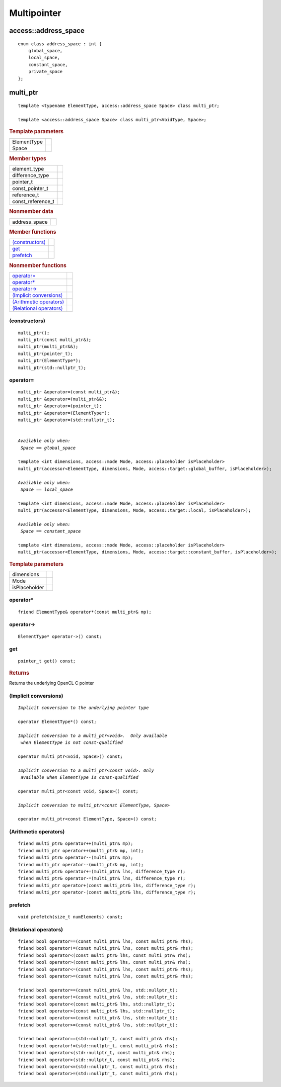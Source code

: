.. _multipointer:

**************
 Multipointer
**************

=======================
 access::address_space
=======================

::
   
   enum class address_space : int {
       global_space,
       local_space,
       constant_space,
       private_space
   };


.. rst-class:: api-class
	       
===========
 multi_ptr
===========

::

   template <typename ElementType, access::address_space Space> class multi_ptr;

   template <access::address_space Space> class multi_ptr<VoidType, Space>;

.. rubric:: Template parameters

===============  ===
ElementType
Space
===============  ===

.. rubric:: Member types

=================  ====
element_type
difference_type
pointer_t
const_pointer_t
reference_t
const_reference_t
=================  ====

.. rubric:: Nonmember data

=================  ====
address_space
=================  ====
   
.. rubric:: Member functions

=========================  ====
`(constructors)`_
get_
prefetch_
=========================  ====

.. rubric:: Nonmember functions

=========================  ====
`operator=`_
`operator*`_
`operator->`_
`(Implicit conversions)`_
`(Arithmetic operators)`_
`(Relational operators)`_
=========================  ====

(constructors)
==============
	    
::

  multi_ptr();
  multi_ptr(const multi_ptr&);
  multi_ptr(multi_ptr&&);
  multi_ptr(pointer_t);
  multi_ptr(ElementType*);
  multi_ptr(std::nullptr_t);

operator=
=========

.. parsed-literal::
   
  multi_ptr &operator=(const multi_ptr&);
  multi_ptr &operator=(multi_ptr&&);
  multi_ptr &operator=(pointer_t);
  multi_ptr &operator=(ElementType*);
  multi_ptr &operator=(std::nullptr_t);

   
  *Available only when:
   Space == global_space*

  template <int dimensions, access::mode Mode, access::placeholder isPlaceholder>
  multi_ptr(accessor<ElementType, dimensions, Mode, access::target::global_buffer, isPlaceholder>);

  *Available only when:
   Space == local_space*
   
  template <int dimensions, access::mode Mode, access::placeholder isPlaceholder>
  multi_ptr(accessor<ElementType, dimensions, Mode, access::target::local, isPlaceholder>);

  *Available only when:   
   Space == constant_space*
   
  template <int dimensions, access::mode Mode, access::placeholder isPlaceholder> 
  multi_ptr(accessor<ElementType, dimensions, Mode, access::target::constant_buffer, isPlaceholder>);


.. rubric:: Template parameters

===============  ===
dimensions
Mode
isPlaceholder
===============  ===


operator*
=========

::

     friend ElementType& operator*(const multi_ptr& mp);

operator->
==========

::

     ElementType* operator->() const;

get
===

::

  pointer_t get() const;

.. rubric:: Returns
	    
Returns the underlying OpenCL C pointer

(Implicit conversions)
======================

.. parsed-literal::
   
  *Implicit conversion to the underlying pointer type*

  operator ElementType*() const;

  *Implicit conversion to a multi_ptr<void>.  Only available
   when ElementType is not const-qualified*

  operator multi_ptr<void, Space>() const;

  *Implicit conversion to a multi_ptr<const void>. Only
   available when ElementType is const-qualified*
   
  operator multi_ptr<const void, Space>() const;

  *Implicit conversion to multi_ptr<const ElementType, Space>*
  
  operator multi_ptr<const ElementType, Space>() const;



(Arithmetic operators)
======================

::

  friend multi_ptr& operator++(multi_ptr& mp);
  friend multi_ptr operator++(multi_ptr& mp, int);
  friend multi_ptr& operator--(multi_ptr& mp);
  friend multi_ptr operator--(multi_ptr& mp, int);
  friend multi_ptr& operator+=(multi_ptr& lhs, difference_type r);
  friend multi_ptr& operator-=(multi_ptr& lhs, difference_type r);
  friend multi_ptr operator+(const multi_ptr& lhs, difference_type r);
  friend multi_ptr operator-(const multi_ptr& lhs, difference_type r);

prefetch
========

::
 
 void prefetch(size_t numElements) const;
  
(Relational operators)
======================

::
   
  friend bool operator==(const multi_ptr& lhs, const multi_ptr& rhs);
  friend bool operator!=(const multi_ptr& lhs, const multi_ptr& rhs);
  friend bool operator<(const multi_ptr& lhs, const multi_ptr& rhs);
  friend bool operator>(const multi_ptr& lhs, const multi_ptr& rhs);
  friend bool operator<=(const multi_ptr& lhs, const multi_ptr& rhs);
  friend bool operator>=(const multi_ptr& lhs, const multi_ptr& rhs);

  friend bool operator==(const multi_ptr& lhs, std::nullptr_t);
  friend bool operator!=(const multi_ptr& lhs, std::nullptr_t);
  friend bool operator<(const multi_ptr& lhs, std::nullptr_t);
  friend bool operator>(const multi_ptr& lhs, std::nullptr_t);
  friend bool operator<=(const multi_ptr& lhs, std::nullptr_t);
  friend bool operator>=(const multi_ptr& lhs, std::nullptr_t);

  friend bool operator==(std::nullptr_t, const multi_ptr& rhs);
  friend bool operator!=(std::nullptr_t, const multi_ptr& rhs);
  friend bool operator<(std::nullptr_t, const multi_ptr& rhs);
  friend bool operator>(std::nullptr_t, const multi_ptr& rhs);
  friend bool operator<=(std::nullptr_t, const multi_ptr& rhs);
  friend bool operator>=(std::nullptr_t, const multi_ptr& rhs);



